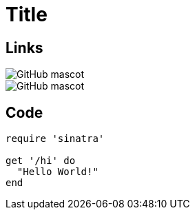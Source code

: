 = Title

== Links

image::https://asciidoctor.org/images/octocat.jpg[GitHub mascot]

image::octocat.jpg[GitHub mascot]

== Code

[source,ruby]
----
require 'sinatra'

get '/hi' do
  "Hello World!"
end
----